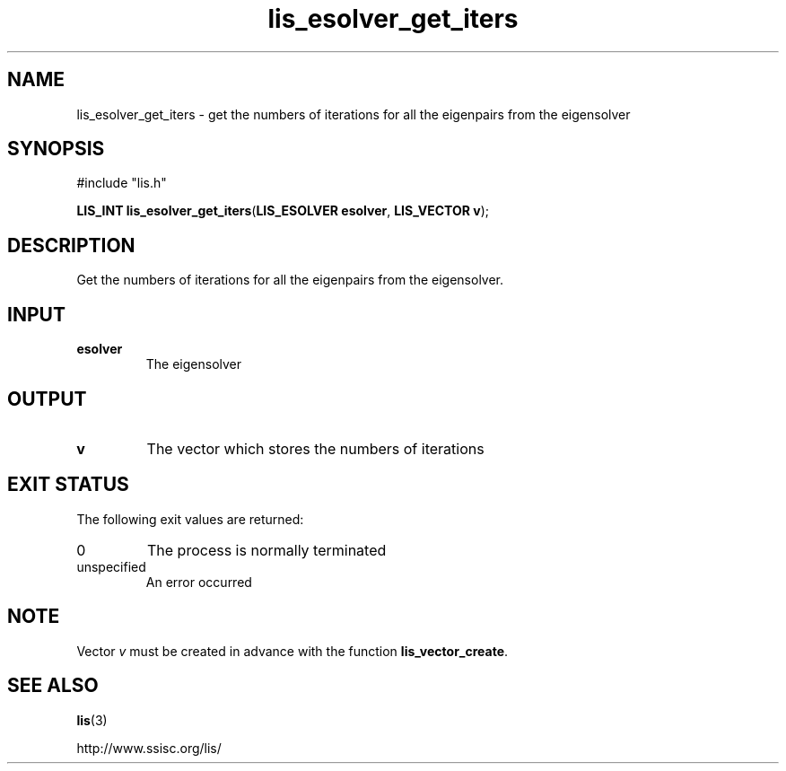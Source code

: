 .TH lis_esolver_get_iters 3 "28 Aug 2014" "Man Page" "Lis Library Functions"

.SH NAME

lis_esolver_get_iters \- get the numbers of iterations for all the eigenpairs from the eigensolver

.SH SYNOPSIS

#include "lis.h"

\fBLIS_INT lis_esolver_get_iters\fR(\fBLIS_ESOLVER esolver\fR, \fBLIS_VECTOR v\fR);

.SH DESCRIPTION

Get the numbers of iterations for all the eigenpairs from the eigensolver.

.SH INPUT

.IP "\fBesolver\fR"
The eigensolver

.SH OUTPUT

.IP "\fBv\fR"
The vector which stores the numbers of iterations

.SH EXIT STATUS

The following exit values are returned:
.IP "0"
The process is normally terminated
.IP "unspecified"
An error occurred

.SH NOTE
Vector \fIv\fR must be created in advance with the function \fBlis_vector_create\fR.

.SH SEE ALSO

.BR lis (3)
.PP
http://www.ssisc.org/lis/

